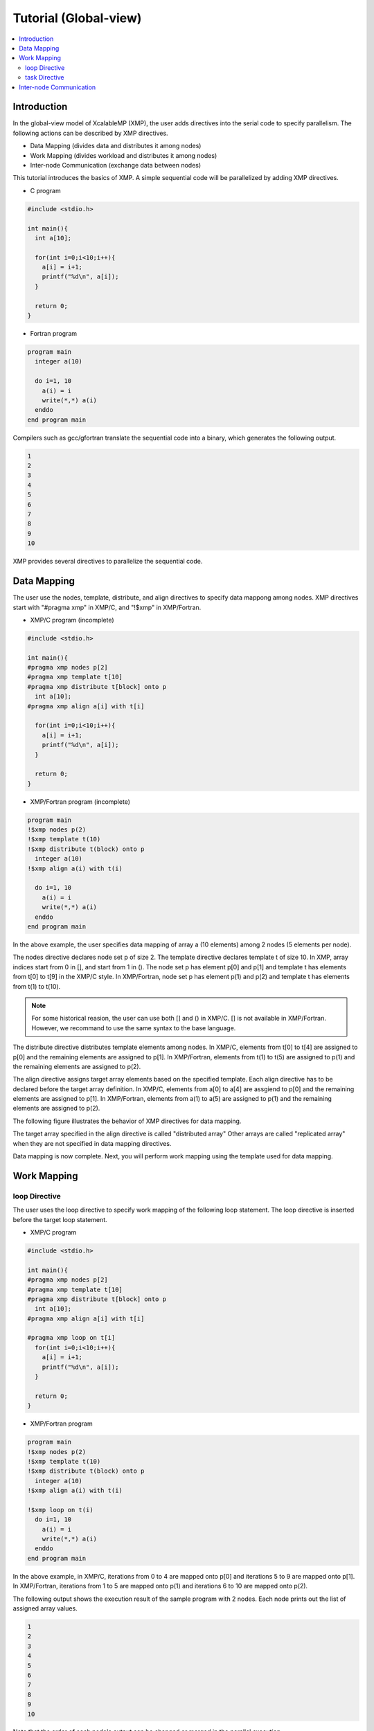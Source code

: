 ===================================
Tutorial (Global-view)
===================================

.. contents::
   :local:
   :depth: 2

Introduction
------------
In the global-view model of XcalableMP (XMP), the user adds directives into the serial code to specify parallelism. 
The following actions can be described by XMP directives.

* Data Mapping (divides data and distributes it among nodes)
* Work Mapping (divides workload and distributes it among nodes)
* Inter-node Communication (exchange data between nodes)

This tutorial introduces the basics of XMP.
A simple sequential code will be parallelized by adding XMP directives.

* C program

.. code-block:: C

    #include <stdio.h>

    int main(){
      int a[10];

      for(int i=0;i<10;i++){
        a[i] = i+1;
        printf("%d\n", a[i]);
      }

      return 0;
    }

* Fortran program

.. code-block:: Fortran

    program main
      integer a(10)
    
      do i=1, 10
        a(i) = i
        write(*,*) a(i)
      enddo
    end program main

Compilers such as gcc/gfortran translate the sequential code into a binary, which generates the following output.

.. code-block:: bash

    1
    2
    3
    4
    5
    6
    7
    8
    9
    10

XMP provides several directives to parallelize the sequential code.

Data Mapping
-------------------------------------------------------
The user use the nodes, template, distribute, and align directives to specify data mappong among nodes.
XMP directives start with "#pragma xmp" in XMP/C, and "!$xmp" in XMP/Fortran.

* XMP/C program (incomplete)

.. code-block:: C

    #include <stdio.h>
    
    int main(){
    #pragma xmp nodes p[2]
    #pragma xmp template t[10]
    #pragma xmp distribute t[block] onto p
      int a[10];
    #pragma xmp align a[i] with t[i]

      for(int i=0;i<10;i++){
        a[i] = i+1;
        printf("%d\n", a[i]);
      }

      return 0;
    }

* XMP/Fortran program (incomplete)

.. code-block:: Fortran

    program main
    !$xmp nodes p(2)
    !$xmp template t(10)
    !$xmp distribute t(block) onto p
      integer a(10)
    !$xmp align a(i) with t(i)

      do i=1, 10
        a(i) = i
        write(*,*) a(i)
      enddo
    end program main

In the above example, the user specifies data mapping of array a (10 elements) among 2 nodes (5 elements per node).

The nodes directive declares node set p of size 2.
The template directive declares template t of size 10.
In XMP, array indices start from 0 in [], and start from 1 in ().
The node set p has element p[0] and p[1] and template t has elements from t[0] to t[9] in the XMP/C style.
In XMP/Fortran, node set p has element p(1) and p(2) and template t has elements from t(1) to t(10).

.. note::
    For some historical reasion, the user can use both [] and () in XMP/C.
    [] is not available in XMP/Fortran.
    However, we recommand to use the same syntax to the base language.

The distribute directive distributes template elements among nodes.
In XMP/C, elements from t[0] to t[4] are assigned to p[0] and the remaining elements are assigned to p[1].
In XMP/Fortran, elements from t(1) to t(5) are assigned to p(1) and the remaining elements are assigned to p(2).

The align directive assigns target array elements based on the specified template.
Each align directive has to be declared before the target array definition.
In XMP/C, elements from a[0] to a[4] are assgiend to p[0] and the remaining elements are assigned to p[1].
In XMP/Fortran, elements from a(1) to a(5) are assigned to p(1) and the remaining elements are assigned to p(2).

The following figure illustrates the behavior of XMP directives for data mapping.

.. image:: ../img/tutorial-global/global.png

The target array specified in the align directive is called "distributed array"
Other arrays are called "replicated array" when they are not specified in data mapping directives.

Data mapping is now complete.
Next, you will perform work mapping using the template used for data mapping.

Work Mapping
------------------

loop Directive
^^^^^^^^^^^^^^

The user uses the loop directive to specify work mapping of the following loop statement.
The loop directive is inserted before the target loop statement.

* XMP/C program

.. code-block:: C

    #include <stdio.h>

    int main(){
    #pragma xmp nodes p[2]
    #pragma xmp template t[10]
    #pragma xmp distribute t[block] onto p
      int a[10];
    #pragma xmp align a[i] with t[i]

    #pragma xmp loop on t[i]
      for(int i=0;i<10;i++){
        a[i] = i+1;
        printf("%d\n", a[i]);
      }

      return 0;
    }

* XMP/Fortran program

.. code-block:: Fortran

    program main
    !$xmp nodes p(2)
    !$xmp template t(10)
    !$xmp distribute t(block) onto p
      integer a(10)
    !$xmp align a(i) with t(i)

    !$xmp loop on t(i)
      do i=1, 10
        a(i) = i
        write(*,*) a(i)
      enddo
    end program main

In the above example, in XMP/C, iterations from 0 to 4 are mapped onto p[0] and iterations 5 to 9 are mapped onto p[1].
In XMP/Fortran, iterations from 1 to 5 are mapped onto p(1) and iterations 6 to 10 are mapped onto p(2).

The following output shows the execution result of the sample program with 2 nodes.
Each node prints out the list of assigned array values.

.. code-block:: bash

   1
   2
   3
   4
   5
   6
   7
   8
   9
   10

Note that the order of each node's output can be changed or merged in the parallel execution.

.. code-block:: bash

   6
   7
   8
   9
   10
   1
   2
   3
   4
   5

task Directive
^^^^^^^^^^^^^^
The task directive limits the range of execution nodes and changes the execution context.
In XMP/C, the task directive speficies the parallel execution of the following compound statement.
In XMP/Fortran, the end task directive is required to specify the end of the region.

* XMP/C program

.. code-block:: C

    #include <stdio.h>

    int main(){
    #pragma xmp nodes p[2]
    
    #pragma xmp task on p[0]
      {
        printf("Hello\n");
      }
      return 0;
    }

* XMP/Fortran program

.. code-block:: Fortran

    program main
    !$xmp nodes p(2)

    !$xmp task on p(1)
      write(*,*) "Hello"
    !$xmp end task
    end program main

In the above example, in XMP/C, p[0] prints out "Hello" on the screen.
In XMP/Fortran, p(1) prints out the result.

The user can use a integer triplet to specify multiple nodes.

* XMP/C program

.. code-block:: C

    [start:length:stride]

* XMP/Fortran program

.. code-block:: Fortran

    (start:end:stride)

XMP/Fortran follows the syntax of the array section in Fortran.

XMP/C has a different form. Triplets in XMP/C is written as [start:size:step].
Start means the start index of the node set.
When start is omitted, the range start with the first element.
Size means the size of the specified node set.
When size is omitted, the node set has elements starting from start to the defined size (with specified step).
Step can be specified to declare a discontinuous node set.
When step is omitted, 1 will be used.

For example, p[0:5] specifies 5 nodes starting from p[0] (from p[0] to p[4]).
p[0:5:2] has p[0], p[2], p[4], p[6], p[8].

The following shows some examples of triplet. The size of node set p is 20 (from p[0] to p[19]).

+-----------+------------------------------------------------+
| Triplet   | Meaning                                        |
+===========+================================================+
| p[5:10]   | 10 nodes starting from p[5]                    |
+-----------+------------------------------------------------+
| p[:10]    | 10 nodes starting from p[0]                    |
+-----------+------------------------------------------------+
| p[10:]    | node elemente from p[10] to p[19]              |
+-----------+------------------------------------------------+
| p[:]      | every node elements (from p[0] to p[19])       |
+-----------+------------------------------------------------+
| p[0:5:2]  | p[0], p[2], p[4], p[6], p[8]                   |
+-----------+------------------------------------------------+

.. note:: 
    In XMP/Fortran, triplet can be written as (start:end:step). End specifies the last elements in the node set.


The following program uses the task directive to specify the first two nodes in the original node set.

* XMP/C program

.. code-block:: C

    #include <stdio.h>

    int main(){
    #pragma xmp nodes p[4]
    
    #pragma xmp task on p[0:2]
      {
        printf("Hello\n");
      }
      return 0;
    }

* XMP/Fortran program

.. code-block:: Fortran

    program main
    !$xmp nodes p(4)

    !$xmp task on p(1:2)
      write(*,*) "Hello"
    !$xmp end task
    end program main


Inter-node Communication
------------------------
XMP provides some directives specifying typical inter-node communication patterns.

* XMP/C program

.. code-block:: C

    #include <stdio.h>

    int main(){
    #pragma xmp nodes p[2]
    #pragma xmp template t[10]
    #pragma xmp distribute t[block] onto p
      int a[10], b[10];
    #pragma xmp align a[i] with t[i]

    #pragma xmp loop on t[i]
      for(int i=0;i<10;i++){
        a[i] = i+1;
      }

    #pragma xmp gmove
      b[:] = a[:];

    #pragma xmp task on p[0]
    {
      for(int i=0;i<10;i++)
        printf("%d\n", b[i]);
    }

      return 0;
    }
    
* XMP/Fortran program

.. code-block:: Fortran

    program main
    !$xmp nodes p(2)
    !$xmp template t(10)
    !$xmp distribute t(block) onto p
      integer a(10), b(10)
    !$xmp align a(i) with t(i)

    !$xmp loop on t(i)
      do i=1, 10
        a(i) = i
      enddo

    !$xmp gmove
      b(:) = a(:)

    !$xmp task on p(1)
      do i=1, 10
        write(*,*) b(i)
      enddo
    !$xmp end task
    end program main

Array b is a replicated array which has the same shape to distributed array a.
The program uses the gmove directive to collect all elements from array a to local array b.
The task directive is used to print out the elements in array b by a single node.

The gmove directive specified a collective communication between distribute/replicated arrays.
The compiler generates collective communication required for the following assignment statement.
Triplet form can be used in the assignment statement to specify multiple elements.

In the program, all distributed data elements are collected from the owner nodes to the local array.
The following figure illustrates the inter-node communication generated by the compiler.

.. image:: ../img/tutorial-global/gmove_allreduce.png

If the target element is allocated locally, data can be moved within the memory, while
inter-node communication is required if the target element is allocated in a remote node.

The following outout shows the result of the program.
p[0] (in XMP/C) or p(1) (in XMP/Fortran) prints out the result.
The output sequence is always the same because it is handled by a single node.

.. code-block:: bash

    1
    2
    3
    4
    5
    6
    7
    8
    9
    10

.. note::
    All communication in XMP should be specified explicitly since the language does not assume automatic inter-node communication (which is a big difference its ancestor, HPF).
    This design choice makes the performance model clear to user and easier to optimize the performance.
